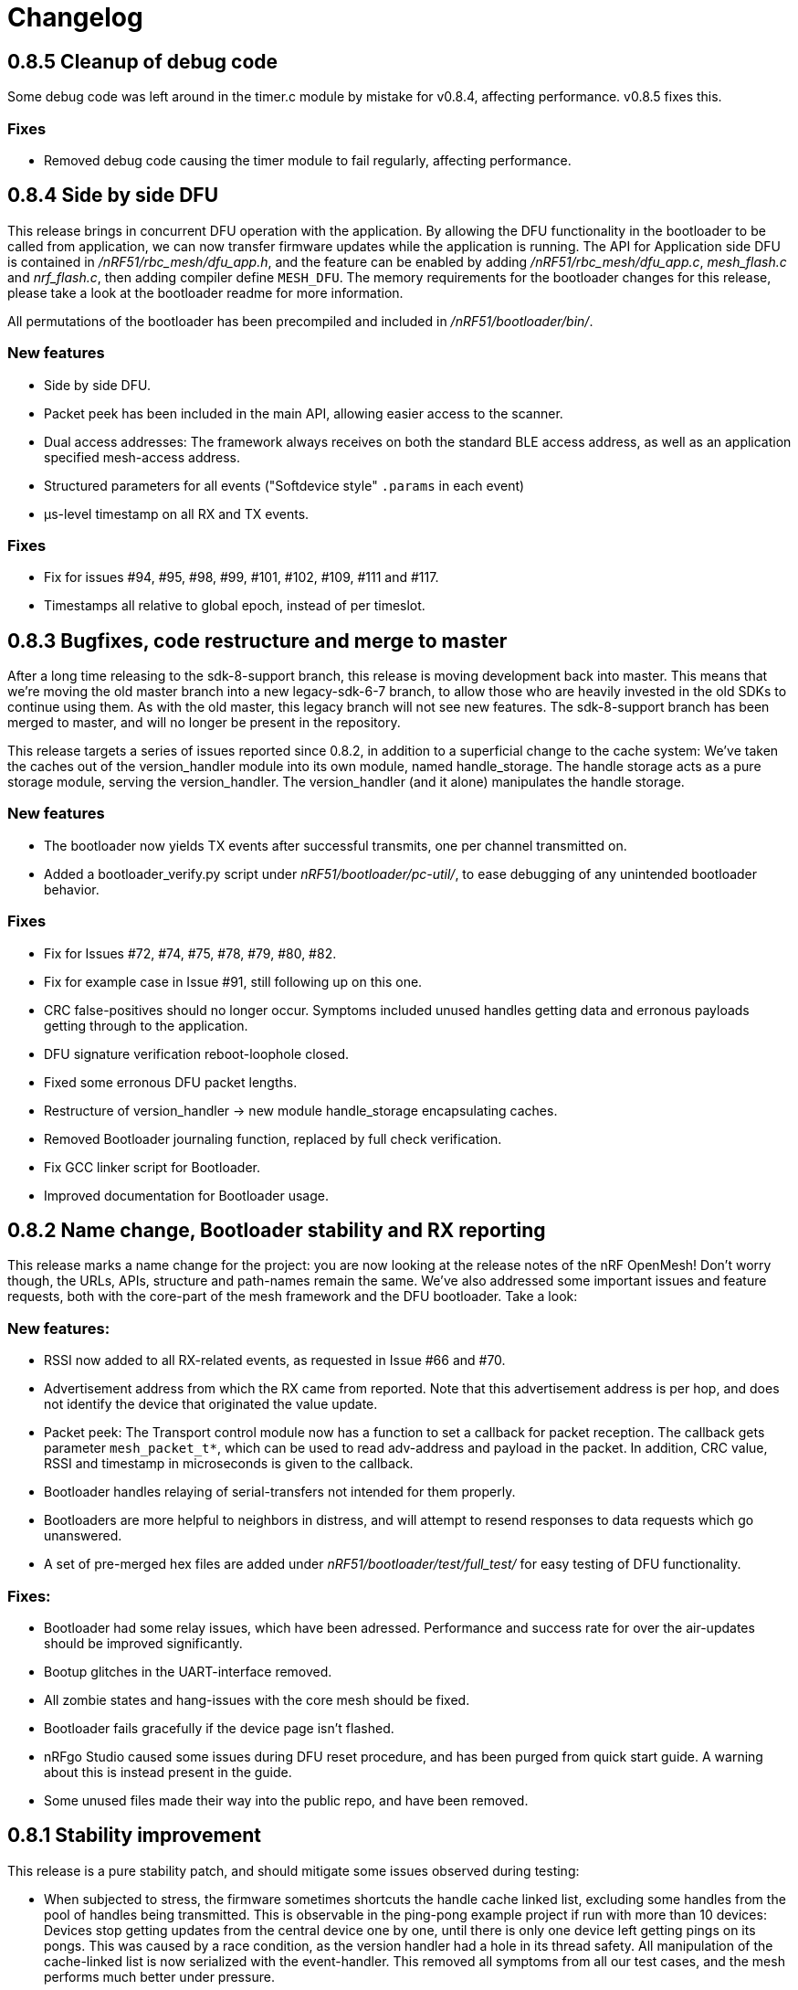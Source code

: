 = Changelog

== 0.8.5 Cleanup of debug code

Some debug code was left around in the timer.c module by mistake for v0.8.4,
affecting performance. v0.8.5 fixes this.

=== Fixes

- Removed debug code causing the timer module to fail regularly, affecting
  performance.

== 0.8.4 Side by side DFU

This release brings in concurrent DFU operation with the application. By
allowing the DFU functionality in the bootloader to be called from application,
we can now transfer firmware updates while the application is running. The API
for Application side DFU is contained in _/nRF51/rbc_mesh/dfu_app.h_, and the
feature can be enabled by adding _/nRF51/rbc_mesh/dfu_app.c_, _mesh_flash.c_ and
_nrf_flash.c_, then adding compiler define `MESH_DFU`. The memory requirements for
the bootloader changes for this release, please take a look at the bootloader
readme for more information.

All permutations of the bootloader has been precompiled and included in
_/nRF51/bootloader/bin/_.

=== New features

- Side by side DFU.

- Packet peek has been included in the main API, allowing easier access to
  the scanner.

- Dual access addresses: The framework always receives on both the standard BLE
  access address, as well as an application specified mesh-access address.

- Structured parameters for all events ("Softdevice style" `.params` in each
  event)

- µs-level timestamp on all RX and TX events.

=== Fixes

- Fix for issues #94, #95, #98, #99, #101, #102, #109, #111 and #117.

- Timestamps all relative to global epoch, instead of per timeslot.

== 0.8.3 Bugfixes, code restructure and merge to master

After a long time releasing to the sdk-8-support branch, this release is moving development back
into master. This means that we're moving the old master branch into a new legacy-sdk-6-7 branch, to
allow those who are heavily invested in the old SDKs to continue using them. As with the old
master, this legacy branch will not see new features. The sdk-8-support branch has been merged to
master, and will no longer be present in the repository.

This release targets a series of issues reported since 0.8.2, in addition to a
superficial change to the cache system: We've taken the caches out of the
version_handler module into its own module, named handle_storage. The handle
storage acts as a pure storage module, serving the version_handler. The
version_handler (and it alone) manipulates the handle storage.

=== New features

- The bootloader now yields TX events after successful transmits, one per channel transmitted on.

- Added a bootloader_verify.py script under _nRF51/bootloader/pc-util/_, to ease debugging of any
unintended bootloader behavior.

=== Fixes

- Fix for Issues #72, #74, #75, #78, #79, #80, #82.

- Fix for example case in Issue #91, still following up on this one.

- CRC false-positives should no longer occur. Symptoms included unused handles getting data and
erronous payloads getting through to the application.

- DFU signature verification reboot-loophole closed.

- Fixed some erronous DFU packet lengths.

- Restructure of version_handler -> new module handle_storage encapsulating caches.

- Removed Bootloader journaling function, replaced by full check verification.

- Fix GCC linker script for Bootloader.

- Improved documentation for Bootloader usage.

== 0.8.2 Name change, Bootloader stability and RX reporting

This release marks a name change for the project: you are now looking at the release notes of the
nRF OpenMesh! Don't worry though, the URLs, APIs, structure and path-names remain the same.
We've also addressed some important issues and feature requests, both with the core-part of the
mesh framework and the DFU bootloader. Take a look:

=== New features:

- RSSI now added to all RX-related events, as requested in Issue #66 and #70.

- Advertisement address from which the RX came from reported. Note that this advertisement address
 is per hop, and does not identify the device that originated the value update.

- Packet peek: The Transport control module now has a function to set a callback for packet
reception. The callback gets parameter `mesh_packet_t*`, which can be used to read adv-address and
payload in the packet. In addition, CRC value, RSSI and timestamp in microseconds is given to the
callback.

- Bootloader handles relaying of serial-transfers not intended for them properly.

- Bootloaders are more helpful to neighbors in distress, and will attempt to resend responses to data
requests which go unanswered.

- A set of pre-merged hex files are added under _nRF51/bootloader/test/full_test/_ for easy testing of DFU functionality.

=== Fixes:

- Bootloader had some relay issues, which have been adressed. Performance and success rate for over
the air-updates should be improved significantly.

- Bootup glitches in the UART-interface removed.

- All zombie states and hang-issues with the core mesh should be fixed.

- Bootloader fails gracefully if the device page isn't flashed.

- nRFgo Studio caused some issues during DFU reset procedure, and has been purged from quick start
guide. A warning about this is instead present in the guide.

- Some unused files made their way into the public repo, and have been removed.

== 0.8.1 Stability improvement

This release is a pure stability patch, and should mitigate some issues observed during testing:

- When subjected to stress, the firmware sometimes shortcuts the handle cache linked list, excluding some handles from the pool of handles being transmitted. This is observable in the ping-pong example project if run with more than 10 devices: Devices stop getting updates from the central device one by one, until there is only one device left getting pings on its pongs. This was caused by a race condition, as the version handler had a hole in its thread safety. All manipulation of the cache-linked list is now serialized with the event-handler. This removed all symptoms from all our test cases, and the mesh performs much better under pressure.

- The trickle timers for each handles had a possiblity of falling behind, leading to devices not being able to catch up with its timers. This issue only appeared when the mesh was tested under heavy stress (20+ devices within range of each other), and looked like non-stop spamming of packets. This issue is now mitigated, as the trickle timer is forced into a "future" timeout if the device catches up with a whole interval.

- The bootloader "early-exit" check was moved to after the init-process, as the journal module had to be initialized to make sure that we weren't in the middle of a transaction.

== 0.8.0 Device Firmware Update over the Mesh
Standalone Bootloader that supports Serial(UART) and Mesh (does not require the softdevice)
PC tool support for DFU over the Mesh (https://github.com/NordicSemiconductor/pc-nrfutil)

Changes:
Transport layer for the DFU packets has modified behaviour, however this is restricted to the bootloader
and does not impact any applications.

Known Issues:

- Nodes running the Mesh in application mode will not relay the DFU packets.
- Nodes running the Mesh in DFU/Bootloader mode will not relay application packets.
(Workaround: Switch all nodes to bootloader mode when doing DFU, it is possible to
Use the bootloader mode as a relay without actually updating local firmware)
- DFU protocol used does not adapt well to high density networks (when a node can see 8 or more nodes).
(Improvements are planned for the DFU protocol)


Issues fixed:

- Issue #58

- Issue #62

Features to be added:

- Local Nodes to contribute their firmware to fulfil DFU requests from neighbours.

- Update the "Device Info Page" using the DFU


== 0.7.1 Bugfixes and stability improvements

This update should greatly improve stability:

- Removing several sources of hardfaults, mostly related to timeslots.
- Dropping updates to the database if an event can't be propagated, so that the update can be processed later, when the event queue becomes available.
- Removing an overflow on mesh payload-search of packets without payload (this issue would make it look like the mesh gets updates to handle numbers you've never seen before).
- Enforcing limit on application-handles - all handles over 0xFFEF are reserved system handles for future mesh maintenance and the upcoming DFU feature.
- Increased default packet pool size to allow all queues to fill completely without overflowing.
- Moved all default size-#defines to rbc_mesh.h, making it easier to configure memory to fit your applications.
- Fix for Issue #52.

So no new functionality for this one, but this release fixes all crashes and any odd behavior we've been able to identify in our tests since v0.7.0.
== 0.7.0 16bit handles, new GATT interface, async events Oct 15
The v0.7.0 is the largest update to the bcast-mesh since the initial release almost a year ago.
Bringing several fundamental changes to the core functionality of the mesh, the update should allow for
new usage scenarios and be able to provide better support the existing applications, without forcing
too many big changes. The biggest changes coming with v0.7.0 are:

=== 16bit handles and handle subsets
Based on feedback from mesh-users, we saw that one of the most significant restrictions in the framework
was the number of available handles, and the issues related to scaling the handle space. Up until now,
the bcast mesh has been enforcing a hard limit of 155 handles in a mesh-network, but in practice, we've seen
that both bandwith and memory restrictions have resulted in significant performance problems with
as little as 50 handles.

To combat these problems with scaling, v0.7.0 introduces two major changes to the handle-value system:
- We've extended the handle range from 155 to 65535 handles - using 16bit handles.
- Each device now only keeps track of and rebroadcasts a subset of the handles in the mesh

The subset of handles is managed by two caches: the handle cache and the data cache.
The handle cache keeps track of the version number of each handle, and allows the device
to decide whether an incoming handle value packet is new or old. The data cache keeps
track of the retransmissions by storing the current data for each handle, and and timing
related parameters for that particular handle (the Trickle instance).

The handle cache entries are significantly smaller (in memory) than the data cache entries,
and are also more important for correct behavior. Because of this, the handle cache has to be
larger than the data cache (enforced at compile time). The most recently updated handle
cache entries contain a link to a data cache entry, holding the retransmission data for that
handle. As the data cache fills up and overflows, the least recently updated handles
are discarded first, and the "oldest" handles stop retransmitting. Similarly, the least
recently updated handles are the first to be discarded from the handle cache. This is
analogous to classic LRU-caching schemes.

As the cache sizes may be configured by the application (by overriding the `RBC_MESH_DATA_CACHE_ENTRIES`
and `RBC_MESH_HANDLE_CACHE_ENTRIES` #defines in rbc_mesh.h in your compiler), the memory and
bandwidth usage can be controlled by the application. For applications utilizing a low number of
handles, the mesh will behave as it always have, as the cache may fit all values in all devices.

While the cache typically follows the LRU-scheme, there is an option to override this behavior.
By setting the "persistent" flag of a handle, that particular handle may never fall out of the
cache (both handle and data cache). It is strongly recommended that a device that intends to
update a value in the future keeps that value as persistent in their cache, as an update to a
value that the device doesn't know the version of is likely to be suppressed by neighbor devices
which keep the original, higher version number. It is also important that the cache is sized to
handle all the persistent values.

If the application attempts to read values that are no longer present in the cache, the call
always returns with `NRF_ERROR_NOT_FOUND`.

=== Serial interface update
As a response to the changes in handle count, the mesh serial interface has been updated
to fit the new format. The arduino-implementation of the application controller has also
been updated to fit these changes. See the
link:../docs/serial_interface.xlsx[serial interface documentation] for details.

=== Spec-conformant packet format
The mesh has been assigned the 16bit Service UUID 0xFEE4 for this release, moving away from the
previous 128bit UUID. With this feature, the mesh is able to use a BLE-core spec compliant message
format, a feature that has been employed for v0.7.0. The mesh packets now use a proper
<AD-len - AD-type - data> structure, as defined by the GAP specification. The AD-type used is
the "Service data" (0x16), with the service UUID being 0xFEE4. While this adds some overhead to
the packets (and reduces payload size), we think it's a valuable addition, as the mesh data may
be read from any Bluetooth 4.0 compliant scanner, and regular advertisers may inject packets
without any changes to link-layer firmware. While we still recommend using the GATT interface
for accessing the mesh from Smartphones or other applications, this opens up possiblities
for any device to be an active part of the mesh. Read more about the packet format in the
link:../docs/how_it_works.adoc["how it works"-document].

=== New GATT interface
As the number of handles grew, the GATT interface had to change. The Mesh service will no longer
contain a single characteristic per handle-value, but rather just one characteristic for data
access. This new characteristic follows a specific <opcode-data> format, and acts as a two-way
transport medium for mesh access. The GATT handling module now has a new name as well,
_mesh_gatt_. Read more about the syntax of the new mesh characteristic in the
link:../docs/how_it_works.adoc["how it works"-document].

=== Async event handling
We've seen some performance issues coming from the way events are given to the application.
The main problem is that by sending them inline as a callback to an event handler function,
the mesh-context is blocked for an unknown amount of time, leading to overflowing buffers,
poor bandwidth utilization and unexpected behavior. To change this, we're moving to
asynchonous event passing; events are now queued up in a FIFO-manner from the framework,
and the application has to pop them off the event queue with the `rbc_mesh_evt_get()`
function. In the examples, this is done in the main while-loop, in combination with the
Softdevice sleep function `sd_app_evt_wait()`. This methodology is similar to the
way the Softdevice passes events, and we think it improves overall consistency.

=== Zero-copy for mesh packets
The final major change is the way packet data is handled internally. Instead of creating several
copies of the packet memory for the internal module, and in addition force the application to
do a copy of any data they want to keep, the framework now passes the same data around, and never
duplicates memory. This includes the application, and this improvement has one additional implication to the
way you have to handle events. To let the mesh-framework be able to know when it may safely free
packet memory for other purposes, the application is required to call
`rbc_mesh_packet_release(uint8_t* p_data)` with the data pointer in the mesh-event as a parameter
after it is finished processing the event. Failure to do so will result in a `NRF_ERROR_NO_MEM`
event from the framework to the `app_error_handler()` callback. The release-function will accept
any p_data from the mesh (including NULL), and we recommend calling this for all events,
regardless of event type.

This change includes removing the mesh memory from the GATT server alltogether, and there
is no longer any need for adjusting linker-maps or heap-size if you want extensive amounts
of handles; only the aforementioned #defines for cache sizes.

=== Misc changes
There are some additional minor changes:
- The issue #44 hotfix has been pushed into the sdk-8-branch.
- Fix for issue #45
- TX events are now posted _after_ the mesh has transmitted the message, and contains a pointer to
the transmitted data.
- The rbc_mesh_init function now has a lfclk-field, in which you should supply the same clock-parameter
as given to the sd_softdevice_enable-function (or SOFTDEVICE_HANDLER_INIT if you're using the softdevice-handler).
This helps the mesh adjust for clock drift when calculating timeslot lengths.

== 0.6.10 Fixed memory leak and UART serial
This is a tiny, but critical update.
The mesh_packet and radio_control modules had a corner case where it discarded queued transmits and their allocated packet memory.
This caused some packets to never get transmitted, a mishap that would be almost impossible to detect from the application side.

As a bonus to this bugfix, we've added a uart version of the serial interface. It follows the exact same packet format, except for the SPI status byte
added to the events coming from the nRF51. No host side implementation of this interface has been implemented yet.

Finally, a fix for issue #39 has been added, the 20byte max limit _not_ included.

== 0.6.9 API-additions Sep 7
New small update, mostly adding to the API, both for extended functionality and more precise naming.

Changes included since v0.6.8:

- Added centralized build.sh file in _/examples/_ folder. This shell script builds all examples in all configurations with gcc.

- API: changed the name of the `adv_int_min` parameter to `interval_ms_min`, to avoid any confusion caused by slightly unprecise naming.

- API: Added a TX event, and an enable/disable function for it. This event is enabled for each individual data-value (it's off by default), and makes the framework propagate an event each time a value is transmitted in the mesh. This makes the application more aware of what happens on the radio, and allows for more precise control of data-value updating.

- API: Added start/stop functionality. This allows the application to halt all mesh related radio activity, without losing track of local data variables. (this is a follow-up on this issue: https://devzone.nordicsemi.com/question/48773/how-to-turn-onoff-mesh/)

- API: Added a `version_delta` parameter to the `rbc_mesh_event_t` struct. The delta reports the version increase since the last external update to this value, allowing the application to be aware of any missed versions: Normally, the delta should come back as 1 when receiving an UPDATE event. If the delta comes back as 2 or more, the device has missed some data value update; an indication that the network is pushing new value updates too frequently.

- merged pull-request #35 from @hh123okbb, fixing some compatiblity issues with the SDK APP_TIMER module. Thanks!

- The Async event handler now uses the Quadrature decoder hardware interrupt handler to do asynchronous processing, instead of the SWI0 (suggested in Issue #26). This allows the SDK APP_TIMER module to freely use the SWI0, without modification.

- Some minor additional adjustments and fixes

== 0.6.8 Scaling example and addressing scheme Aug 24
Small quick update, adding a new example, and changing addressing scheme.

The new Scaling example displays the mesh's ability to handle extensive amounts of handles. It can be interfaced from a host computer via terminal or Segger's RTT interface. Read more about the example in its local README file.

The only functionality change in this update is with the address field of a mesh packet. Instead of containing the source of the current version of the packet, it now contains the local address of whichever node is relaying the packet, as per BLE specification. This will allow your device to recognize the devices around it better, in addition to reducing the amount of memory allocated for metadata.

Also included: some updated documentation, with a more approachable description of Trickle and its usage.

== 0.6.7 GCC support Aug 19
As promised in v0.6.6, this is the official GCC release. As mentioned in the release notes for v0.6.6, it uses @foldedtoad's PR, with some modifications.

There were a couple of code changes required for proper gcc support:
There's a new toolchain.h file in rbc_mesh/include/, which introduces a couple of macros that handles the differences between gcc and armcc: The armcc syntax for defining packed typedef structs is different from gcc, and required a new \__packed_gcc macro. In addition, the gcc-implementation of the \__disable_irq() intinsic doesn't return the value of the primask register, and required some inline assembly in a new DISABLE_IRQS() macro. All internal usages of \__disable_irq() and \__enable_irq() have been changed to the macro definitions in the framework. In addition, we found that the size of the metadata had increased in the restructure, but this is now fixed (by packing the trickle struct)

*A couple of "gotchas" for the makefiles:*

- When changing build options like target boards and optional features, you need to run a make clean before make, as gcc won't notice the change otherwise.

- If you've never used gcc with your copy of the nRF51 SDK before, you might have to do some changes to your platform-makefile in /components/toolchain/gcc/Makefile.posix (or Makefile.windows if you're working with cygwin or similar).

- Some combinations of target boards and optional features are not intended for usage (like dongle+buttons or buttons+serial), and may result in strange behavior.

- Output files are labeled with target board

This release fixes issues #4 and #32, and includes PR #33 and #34

Again, huge thanks to @foldedtoad for doing all the work for this feature.

== 0.6.6 Major internal restructure Aug 17
This is the largest update to the repo in the past 6 months! While looking into some performance issues when using 50+ data instances, we decided to restructure some of the lower levels of the framework. Specifically, the control flow related to sending and receiving packets was redone almost completely. While this update doesn't include any new features or API changes, the performance and code quality has been significantly improved.

Here's a list of all the biggest changes:

- The mesh_srv block is slimmed down to just handle data storage and SD GATT server interfacing, and a new version_handler block is added. This block takes care of all data versioning, including scheduling of retransmissions and trickle management.

- The new version_handler schedules updates in a much more organized fashion, by employing a round robin scheme to the transmissions, and should fix all starvation problems experienced with a high number of trickle instances.

- We had some initial stability problems with the transition to SD8, which should be fixed with this update. The internal context handling is tightened up on level 3 the async events in SWI0, fixing some stability issues with the SD8.

- The mesh now does packet pooling, removing one redundant data copy during processing.

- The transport_control block has taken over some of the responsibility of the mesh_srv block, and both processes incoming and constructs outgoing packets.

- Traces of @foldedtoad's great gcc-support PR is also included as part of this update (thanks!), but still requires some minor alterations to work right out of the box. We'll try to get these fixes out the door later this week.

== 0.6.5 Inernal structure and stability Aug 6
This release superseeds v0.6.4, which featured some stability issues. We recommend skipping v0.6.4 and v0.6.3, and moving directly to this release.

Changes from v0.6.4:

- Moved asynchronous events to a separate module

- Split the async events into two queues internally, where one only contains events that must be handled inside timeslots (like timer and radio calls), and the other may execute at any time.

- Added serial event "DEVICE_STARTED", which notifies the application controller of nRF51 startup

- Added RadioReset serial command, which causes the nRF51 to reset to its initial state.

- Got rid of the serial_queue module, and used the new generic fifo in its place. No change in functionality.

- Stability improvements to timeslot handling

== 0.6.4 Stability improvements Aug 3
This release offers no new features, but includes some internal adjustments and stability improvements:

- Lollipop versioning fixed (Issue #28)

- Unified FIFO queue implementation added for internal asynchronous events and commands

- Improved stability for timeslots

- Increased default GATT Server storage (can be changed in mesh_srv.c)

- Some source file cleanup

== 0.6.3-SD8 Support for sdk 8 and sd 8 Jul 28
Support for sdk 8.1 and softdevice S110 v8.0

The pin maps for LEDs have been changed and include the boards PCA 10031 and PCA 10028.
The softdevice calls have been modified to fit the interface to the sd S110 v8
These calls are:

ble_gap_sec_params_t has no param timeout any more

sd_ble_gatts_sys_attr_set takes an optional flag parameter

sd_ble_gatts_sys_attr_set and ..._get require a connection handle (can be BLE_CONN_HANDLE_INVALID) and an other structure for the passed parameters

sd_ble_gap_sec_params_reply takes a keyset structure, can be NULL

In addition, the project now utilizes the Softdevice handler to take care of all SD initialization.

This release is a bugfix for the previously released SD8-support release, which was somewhat unstable.

== 0.6.3 Bugfix-release May 4

Fixed issues:

#15 - uint32_t variables assigned to false in timeslot_handler by @AlexDM0

#17 - Mesh Metadata Characteristic data length by @eggerdo

#7 - Global time overflow by @victorpasse

Repeating version bug from 0.6.2, reported by @olskyy

Big thanks to @victorpasse for providing a solution to #7. The issue at both 9.1 minutes and 71 minutes should be fixed, but the mesh will require a reinitiation in around 10 million years distant future end-users beware!)

== 0.6.2 Bugfix-release - Mar 25

Fixed issues:

#8 - version overflow by @victorpasse

#11 - adv_int_ms as uint8_t Typo? by @olskyy

Merged pullreq #9
Cleanup in arduino example

== 0.6.1 Project structure update - Mar 3

This release brings some major restructuring of both the example applications and the repo itself. The previous top level folder is now moved into /nRF51/, which contains all nRF51 code.

The serial interface released in v0.6.0 has been integrated into the framework, rather than as a separate example.

Both example projects and the Template project now contains both UV4 and UV5 versions of the projects, in addition to an UV5 project for SDK7.x.x support.

The projects now reference SDK modules from a different location, as described in the README.

A new /application_controller/ folder has been added, and now contains the "other side" of the serial interface, the external controller. The application controller is mainly targeted towards Arduino and Arduino-clone platforms, but is portable.

The application controller framework depends on the ble-sdk-arduino, which must be downloaded and added as a library in your Arduino IDE, or referenced directly if you want to execute it on other platforms.

An Arduino example has been included to get you started with the application controller.

The framework now has a guide for including mesh-functionality into your existing Softdevice applications. It addresses some of the collisions in resource usage between the rbc_mesh and some SDK modules.

The README has been split into three files to avoid the wall-of-text feeling in the original version.

== 0.6.0 Serial interface update - Feb 18

For this release, we've added a new serial interface for the mesh, based on the nRF8001 SPI interface. This interface will allow you to externally control a mesh-enabled nRF51 device from an external host. An Arduino implementation of a host side controller will soon be released. It will feature an API that mirrors the original "on-chip" API for the framework, so that you easily can start developing mesh applications on the Arduino without changing the nRF51 code at all!


